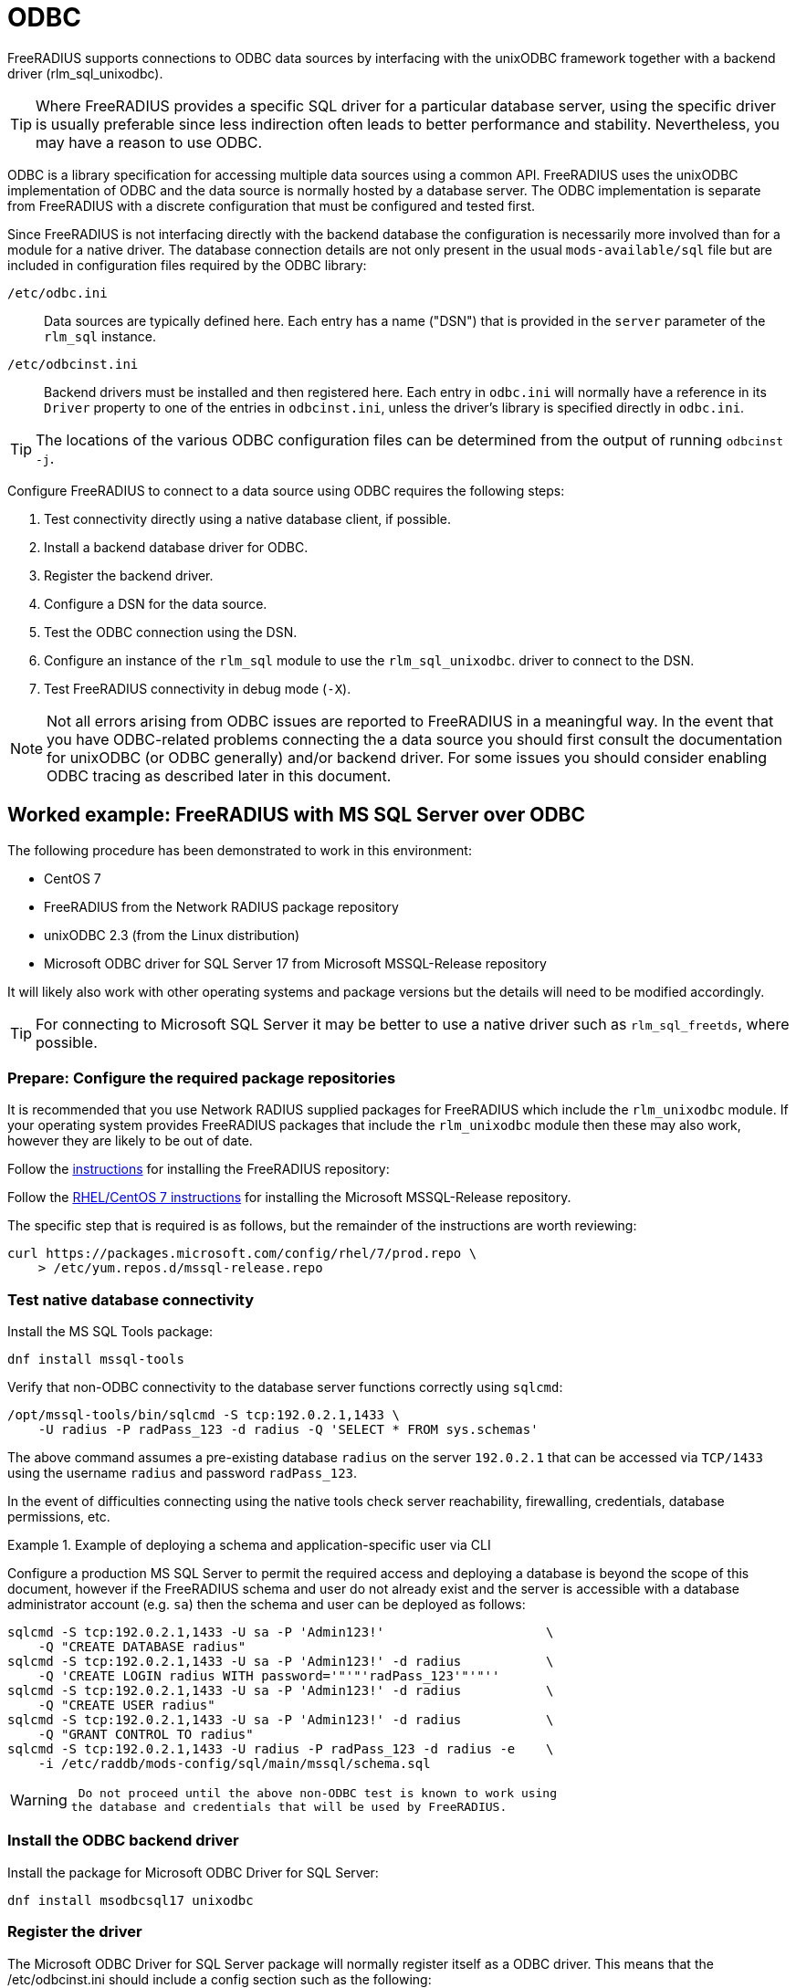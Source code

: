 = ODBC

FreeRADIUS supports connections to ODBC data sources by interfacing with the
unixODBC framework together with a backend driver (rlm_sql_unixodbc).

[TIP]
====
Where FreeRADIUS provides a specific SQL driver for a particular database
server, using the specific driver is usually preferable since less indirection
often leads to better performance and stability. Nevertheless, you may have a
reason to use ODBC.
====

ODBC is a library specification for accessing multiple data sources using a
common API. FreeRADIUS uses the unixODBC implementation of ODBC and the data
source is normally hosted by a database server. The ODBC implementation is
separate from FreeRADIUS with a discrete configuration that must be configured
and tested first.

Since FreeRADIUS is not interfacing directly with the backend database the
configuration is necessarily more involved than for a module for a native
driver. The database connection details are not only present in the usual
`mods-available/sql` file but are included in configuration files required by
the ODBC library:

`/etc/odbc.ini`:: Data sources are typically defined here. Each entry has a
name ("DSN") that is provided in the `server` parameter of the `rlm_sql`
instance.

`/etc/odbcinst.ini`:: Backend drivers must be installed and then registered
here. Each entry in `odbc.ini` will normally have a reference in its `Driver`
property to one of the entries in `odbcinst.ini`, unless the driver's library
is specified directly in `odbc.ini`.

[TIP]
====
The locations of the various ODBC configuration files can be determined
from the output of running `odbcinst -j`.
====

Configure FreeRADIUS to connect to a data source using ODBC requires the
following steps:

. Test connectivity directly using a native database client, if possible.
. Install a backend database driver for ODBC.
. Register the backend driver.
. Configure a DSN for the data source.
. Test the ODBC connection using the DSN.
. Configure an instance of the `rlm_sql` module to use the `rlm_sql_unixodbc`.
  driver to connect to the DSN.
. Test FreeRADIUS connectivity in debug mode (`-X`).

[NOTE]
====
Not all errors arising from ODBC issues are reported to FreeRADIUS in a
meaningful way. In the event that you have ODBC-related problems connecting the
a data source you should first consult the documentation for unixODBC (or ODBC
generally) and/or backend driver. For some issues you should consider
enabling ODBC tracing as described later in this document.
====

== Worked example: FreeRADIUS with MS SQL Server over ODBC

The following procedure has been demonstrated to work in this environment:

* CentOS 7
* FreeRADIUS from the Network RADIUS package repository
* unixODBC 2.3 (from the Linux distribution)
* Microsoft ODBC driver for SQL Server 17 from Microsoft MSSQL-Release repository

It will likely also work with other operating systems and package versions but
the details will need to be modified accordingly.

TIP: For connecting to Microsoft SQL Server it may be better to use a native
driver such as `rlm_sql_freetds`, where possible.


=== Prepare: Configure the required package repositories

It is recommended that you use Network RADIUS supplied packages for FreeRADIUS
which include the `rlm_unixodbc` module. If your operating system provides
FreeRADIUS packages that include the `rlm_unixodbc` module then these may also
work, however they are likely to be out of date.

Follow the https://packages.inkbridgenetworks.com/[instructions] for installing the FreeRADIUS repository:

Follow the https://docs.microsoft.com/en-us/sql/connect/odbc/linux-mac/installing-the-microsoft-odbc-driver-for-sql-server?view=sql-server-ver15#redhat17[RHEL/CentOS 7 instructions] for installing the Microsoft MSSQL-Release repository.

The specific step that is required is as follows, but the remainder of the
instructions are worth reviewing:

[source,shell]
----
curl https://packages.microsoft.com/config/rhel/7/prod.repo \
    > /etc/yum.repos.d/mssql-release.repo
----


=== Test native database connectivity

Install the MS SQL Tools package:

[source,shell]
----
dnf install mssql-tools
----

Verify that non-ODBC connectivity to the database server functions correctly
using `sqlcmd`:

[source,shell]
----
/opt/mssql-tools/bin/sqlcmd -S tcp:192.0.2.1,1433 \
    -U radius -P radPass_123 -d radius -Q 'SELECT * FROM sys.schemas'
----

The above command assumes a pre-existing database `radius` on the server
`192.0.2.1` that can be accessed via `TCP/1433` using the username `radius` and
password `radPass_123`.

In the event of difficulties connecting using the native tools check server
reachability, firewalling, credentials, database permissions, etc.


.Example of deploying a schema and application-specific user via CLI
================================================================================================

Configure a production MS SQL Server to permit the required access and
deploying a database is beyond the scope of this document, however if the
FreeRADIUS schema and user do not already exist and the server is accessible
with a database administrator account (e.g. `sa`) then the schema and user can
be deployed as follows:

[source,shell]
----
sqlcmd -S tcp:192.0.2.1,1433 -U sa -P 'Admin123!'                     \
    -Q "CREATE DATABASE radius"
sqlcmd -S tcp:192.0.2.1,1433 -U sa -P 'Admin123!' -d radius           \
    -Q 'CREATE LOGIN radius WITH password='"'"'radPass_123'"'"''
sqlcmd -S tcp:192.0.2.1,1433 -U sa -P 'Admin123!' -d radius           \
    -Q "CREATE USER radius"
sqlcmd -S tcp:192.0.2.1,1433 -U sa -P 'Admin123!' -d radius           \
    -Q "GRANT CONTROL TO radius"
sqlcmd -S tcp:192.0.2.1,1433 -U radius -P radPass_123 -d radius -e    \
    -i /etc/raddb/mods-config/sql/main/mssql/schema.sql
----

================================================================================================


[WARNING]
====
 Do not proceed until the above non-ODBC test is known to work using
the database and credentials that will be used by FreeRADIUS.
====

=== Install the ODBC backend driver

Install the package for Microsoft ODBC Driver for SQL Server:

[source,shell]
----
dnf install msodbcsql17 unixodbc
----

=== Register the driver

The Microsoft ODBC Driver for SQL Server package will normally register itself
as a ODBC driver. This means that the /etc/odbcinst.ini should include a config
section such as the following:

.Example driver definition in `/etc/odbcinit.ini`
================================================================================================

 [ODBC Driver 17 for SQL Server]
 Description=Microsoft ODBC Driver 17 for SQL Server
 Driver=/opt/microsoft/msodbcsql17/lib64/libmsodbcsql-17.5.so.2.1
 UsageCount=1

================================================================================================

An entry such as the above should be created manually if it does not already
exist. In this case it is important to ensure that the backend driver
referenced by `Driver` has been installed correctly:

[source,shell]
----
$ ldd /opt/microsoft/msodbcsql17/lib64/libmsodbcsql-17.5.so.2.1
       linux-vdso.so.1 =>  (0x00007fff2bb12000)
       libdl.so.2 => /lib64/libdl.so.2 (0x00007f25f0459000)
       librt.so.1 => /lib64/librt.so.1 (0x00007f25f0251000)
       libodbcinst.so.2 => /lib64/libodbcinst.so.2 (0x00007f25f003f000)
...
----

[NOTE]
====
The config section name in `[square brackets]` is the ODBC name of the
database driver. It is an arbitrary name but must be referenced exactly in the
DSN definitions within `/etc/odbc.ini`.
====

You can verify that the ODBC driver definition can be successfully found by
name with:

[source,shell]
----
odbcinst -q -d -n "ODBC Driver 17 for SQL Server"
----


=== Configure a DSN for the data source

Create a DSN for the database server, referencing the ODBC driver by its exact
config section name.

.Example data source definition in `/etc/odbc.ini`
================================================================================================

 [MSSQLdb]
 Driver = ODBC Driver 17 for SQL Server
 Description = My DSN for the FreeRADIUS database
 Server = tcp:192.0.2.1,1443
 Database = radius

================================================================================================

Replace the values for `Server` and `Database` with your own. The config must
include a `Database` parameter since this is not indicated by the rlm_sql
configuration.

[NOTE]
====
The config section name in `[square brackets]` is the name of the DSN
which is the lookup key for the connection.  It is an arbitrary name but it
must be referenced identically in connection strings such as in the FreeRADIUS
`rlm_sql` module configuration.
====


=== Test the ODBC connection

unixODBC includes a basic tool called `isql` that can be used to make ODBC
connections a data source using its DSN.

Run the following which is the ODBC equivalent of the native test performed
earlier:

[source,shell]
----
echo 'SELECT * FROM sys.schemas' | isql -b -v MSSQLdb radius radPass_123
----

If `isql` fails then double check the `odbc.ini` and `odbcinst.ini` entries. If
the failure isn't obvious then ODBC tracing can be enabled by adding an
additional entry to odbcinst.ini, as follows:

.Example `/etc/odbcinst.ini` entry to enable tracing
================================================================================================

 [ODBC]
 Trace = yes
 TraceFile = /tmp/odbc_trace.log

================================================================================================

[WARNING]
====
Do not proceed with testing FreeRADIUS until the above ODBC test is
known to work.
====

=== Configure an instance of rlm_sql to use rlm_sql_unixodbc

The `rlm_sql` module can be configured as follows:

.Example configuration for an ODBC connection in /etc/raddb/mods-available/sql
============================================================

 sql {
     dialect = "mssql"
     driver = "unixodbc"
     server = "MSSQLdb"           # The exact "[DSN]" from odbc.ini
     login = "radius"
     password = "radPass_123"
 #   radius_db = "radius"         # Ignored! Database is set in odbc.ini
 ...
 }

============================================================

The `rlm_sql` module should be enabled as follows:

[source,shell]
----
cd /etc/raddb/mods-enabled
ln -s ../mods-available/sql
----


=== Test FreeRADIUS in debug mode

Start FreeRADIUS in debug mode:

[source,shell]
----
radiusd -X
----

Look for the following lines which indicate that FreeRADIUS has successfully
made a connection to the database.

.Example FreeRADIUS debug output for successful ODBC connections
================================================================================================

 rlm_sql (sql): Opening additional connection (0), 1 of 8 pending slots used
 rlm_sql (sql): Opening additional connection (1), 1 of 8 pending slots used
 rlm_sql (sql): Opening additional connection (2), 1 of 8 pending slots used

================================================================================================

If there is a problem then FreeRADIUS will usually terminate with a descriptive
error message identifying the issue, such as the following:

.Example FreeRADIUS debug output showing errors from rlm_sql_unixodbc
================================================================================================

 rlm_sql (sql): Opening additional connection (0), 1 of 8 pending slots used
 rlm_sql_unixodbc: 28000 [unixODBC][Microsoft][ODBC Driver for SQL Server]
                         [SQL Server]Login failed for user 'radius'.
 rlm_sql_unixodbc: Connection failed
 rlm_sql_unixodbc: Socket destructor called, closing socket
 rlm_sql (sql): Opening connection failed (0)
 rlm_sql (sql): Removing connection pool
 /etc/raddb/mods-enabled/sql[1]: Instantiation failed for module "sql"

================================================================================================

If you need a test user then you may be able to add one as follows if you
permissions permit this:

[source,shell]
----
sqlcmd -S tcp:192.0.2.1,1433 -U radius -P radPass_123 -d radius   \
    -Q "INSERT INTO radcheck (username, attribute, op, value)     \
        VALUES ('bob', 'Password.Cleartext', ':=', 'radpass')"
----

Finally, attempt an authentication:

.Example successful authentication
================================================================================================

 $ radtest bob test 127.0.0.1 0 testing123
 Sent Access-Request Id 53 from 0.0.0.0:12345 to 127.0.0.1:1812
        Password.Cleartext = "test"
        User-Name = "bob"
        User-Password = "test"
        NAS-IP-Address = 192.0.2.10
        NAS-Port = 0
        Message-Authenticator = 0x00
 Received Access-Accept Id 53 from 127.0.0.1:1812 to 0.0.0.0:12345
        User-Name = "bob"

================================================================================================

[CAUTION]
====
If ODBC tracing has been enabled during testing then you should
remember to disable this before moving into production.
====

// Copyright (C) 2025 Network RADIUS SAS.  Licenced under CC-by-NC 4.0.
// This documentation was developed by Network RADIUS SAS.
